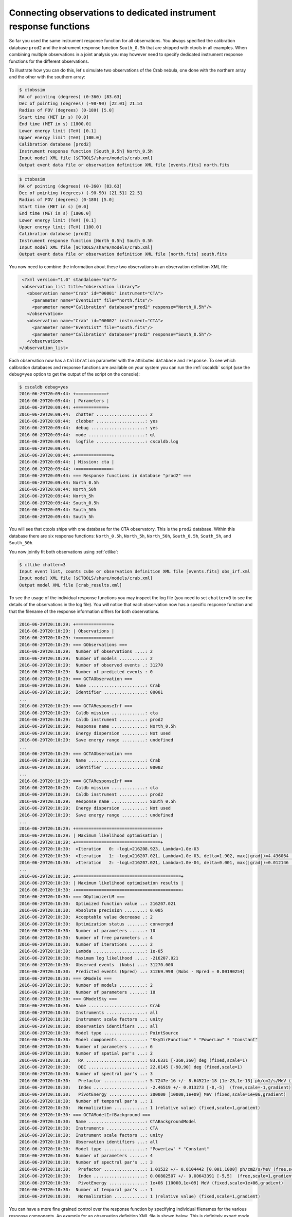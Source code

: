 .. _sec_connecting_irf:

Connecting observations to dedicated instrument response functions
~~~~~~~~~~~~~~~~~~~~~~~~~~~~~~~~~~~~~~~~~~~~~~~~~~~~~~~~~~~~~~~~~~

So far you used the same instrument response function for all observations.
You always specified the calibration database ``prod2`` and the instrument
response function ``South_0.5h`` that are shipped with ctools in all
examples.
When combining multiple observations in a joint analysis you may however
need to specify dedicated instrument response functions for the
different observations.

To illustrate how you can do this, let's simulate two observations of the
Crab nebula, one done with the northern array and the other with the southern
array:

.. code-block:: bash

  $ ctobssim
  RA of pointing (degrees) (0-360) [83.63] 
  Dec of pointing (degrees) (-90-90) [22.01] 21.51
  Radius of FOV (degrees) (0-180) [5.0] 
  Start time (MET in s) [0.0] 
  End time (MET in s) [1800.0] 
  Lower energy limit (TeV) [0.1] 
  Upper energy limit (TeV) [100.0] 
  Calibration database [prod2] 
  Instrument response function [South_0.5h] North_0.5h
  Input model XML file [$CTOOLS/share/models/crab.xml] 
  Output event data file or observation definition XML file [events.fits] north.fits

.. code-block:: bash

  $ ctobssim
  RA of pointing (degrees) (0-360) [83.63] 
  Dec of pointing (degrees) (-90-90) [21.51] 22.51
  Radius of FOV (degrees) (0-180) [5.0] 
  Start time (MET in s) [0.0] 
  End time (MET in s) [1800.0] 
  Lower energy limit (TeV) [0.1] 
  Upper energy limit (TeV) [100.0] 
  Calibration database [prod2] 
  Instrument response function [North_0.5h] South_0.5h
  Input model XML file [$CTOOLS/share/models/crab.xml] 
  Output event data file or observation definition XML file [north.fits] south.fits

You now need to combine the information about these two observations in an
observation definition XML file:

.. code-block:: xml

   <?xml version="1.0" standalone="no"?>
   <observation_list title="observation library">
     <observation name="Crab" id="00001" instrument="CTA">
       <parameter name="EventList" file="north.fits"/>
       <parameter name="Calibration" database="prod2" response="North_0.5h"/>
     </observation>
     <observation name="Crab" id="00002" instrument="CTA">
       <parameter name="EventList" file="south.fits"/>
       <parameter name="Calibration" database="prod2" response="South_0.5h"/>
     </observation>
  </observation_list>

Each observation now has a ``Calibration`` parameter with the attributes
``database`` and ``response``.
To see which calibration databases and response functions are available on
your system you can run the :ref:`cscaldb` script (use the ``debug=yes``
option to get the output of the script on the console):

.. code-block:: bash

  $ cscaldb debug=yes
  2016-06-29T20:09:44: +============+
  2016-06-29T20:09:44: | Parameters |
  2016-06-29T20:09:44: +============+
  2016-06-29T20:09:44:  chatter ...................: 2
  2016-06-29T20:09:44:  clobber ...................: yes
  2016-06-29T20:09:44:  debug .....................: yes
  2016-06-29T20:09:44:  mode ......................: ql
  2016-06-29T20:09:44:  logfile ...................: cscaldb.log
  2016-06-29T20:09:44:
  2016-06-29T20:09:44: +==============+
  2016-06-29T20:09:44: | Mission: cta |
  2016-06-29T20:09:44: +==============+
  2016-06-29T20:09:44: === Response functions in database "prod2" ===
  2016-06-29T20:09:44: North_0.5h
  2016-06-29T20:09:44: North_50h
  2016-06-29T20:09:44: North_5h
  2016-06-29T20:09:44: South_0.5h
  2016-06-29T20:09:44: South_50h
  2016-06-29T20:09:44: South_5h

You will see that ctools ships with one database for the CTA observatory.
This is the ``prod2`` database.
Within this database there are six response functions:
``North_0.5h``, ``North_5h``, ``North_50h``,
``South_0.5h``, ``South_5h``, and ``South_50h``.

You now jointly fit both observations using :ref:`ctlike`:

.. code-block:: bash

  $ ctlike chatter=3
  Input event list, counts cube or observation definition XML file [events.fits] obs_irf.xml
  Input model XML file [$CTOOLS/share/models/crab.xml] 
  Output model XML file [crab_results.xml] 

To see the usage of the individual response functions you may inspect the
log file (you need to set ``chatter=3`` to see the details of the 
observations in the log file).
You will notice that each observation now has a specific response
function and that the filename of the response information differs for
both observations.

.. code-block:: none

  2016-06-29T20:10:29: +==============+
  2016-06-29T20:10:29: | Observations |
  2016-06-29T20:10:29: +==============+
  2016-06-29T20:10:29: === GObservations ===
  2016-06-29T20:10:29:  Number of observations ....: 2
  2016-06-29T20:10:29:  Number of models ..........: 2
  2016-06-29T20:10:29:  Number of observed events .: 31270
  2016-06-29T20:10:29:  Number of predicted events : 0
  2016-06-29T20:10:29: === GCTAObservation ===
  2016-06-29T20:10:29:  Name ......................: Crab
  2016-06-29T20:10:29:  Identifier ................: 00001
  ...
  2016-06-29T20:10:29: === GCTAResponseIrf ===
  2016-06-29T20:10:29:  Caldb mission .............: cta
  2016-06-29T20:10:29:  Caldb instrument ..........: prod2
  2016-06-29T20:10:29:  Response name .............: North_0.5h
  2016-06-29T20:10:29:  Energy dispersion .........: Not used
  2016-06-29T20:10:29:  Save energy range .........: undefined
  ...
  2016-06-29T20:10:29: === GCTAObservation ===
  2016-06-29T20:10:29:  Name ......................: Crab
  2016-06-29T20:10:29:  Identifier ................: 00002
  ...
  2016-06-29T20:10:29: === GCTAResponseIrf ===
  2016-06-29T20:10:29:  Caldb mission .............: cta
  2016-06-29T20:10:29:  Caldb instrument ..........: prod2
  2016-06-29T20:10:29:  Response name .............: South_0.5h
  2016-06-29T20:10:29:  Energy dispersion .........: Not used
  2016-06-29T20:10:29:  Save energy range .........: undefined
  ...
  2016-06-29T20:10:29: +=================================+
  2016-06-29T20:10:29: | Maximum likelihood optimisation |
  2016-06-29T20:10:29: +=================================+
  2016-06-29T20:10:30:  >Iteration   0: -logL=216208.923, Lambda=1.0e-03
  2016-06-29T20:10:30:  >Iteration   1: -logL=216207.021, Lambda=1.0e-03, delta=1.902, max(|grad|)=4.436064 [Index:7]
  2016-06-29T20:10:30:  >Iteration   2: -logL=216207.021, Lambda=1.0e-04, delta=0.001, max(|grad|)=0.012146 [Index:7]
  ...
  2016-06-29T20:10:30: +=========================================+
  2016-06-29T20:10:30: | Maximum likelihood optimisation results |
  2016-06-29T20:10:30: +=========================================+
  2016-06-29T20:10:30: === GOptimizerLM ===
  2016-06-29T20:10:30:  Optimized function value ..: 216207.021
  2016-06-29T20:10:30:  Absolute precision ........: 0.005
  2016-06-29T20:10:30:  Acceptable value decrease .: 2
  2016-06-29T20:10:30:  Optimization status .......: converged
  2016-06-29T20:10:30:  Number of parameters ......: 10
  2016-06-29T20:10:30:  Number of free parameters .: 4
  2016-06-29T20:10:30:  Number of iterations ......: 2
  2016-06-29T20:10:30:  Lambda ....................: 1e-05
  2016-06-29T20:10:30:  Maximum log likelihood ....: -216207.021
  2016-06-29T20:10:30:  Observed events  (Nobs) ...: 31270.000
  2016-06-29T20:10:30:  Predicted events (Npred) ..: 31269.998 (Nobs - Npred = 0.00190254)
  2016-06-29T20:10:30: === GModels ===
  2016-06-29T20:10:30:  Number of models ..........: 2
  2016-06-29T20:10:30:  Number of parameters ......: 10
  2016-06-29T20:10:30: === GModelSky ===
  2016-06-29T20:10:30:  Name ......................: Crab
  2016-06-29T20:10:30:  Instruments ...............: all
  2016-06-29T20:10:30:  Instrument scale factors ..: unity
  2016-06-29T20:10:30:  Observation identifiers ...: all
  2016-06-29T20:10:30:  Model type ................: PointSource
  2016-06-29T20:10:30:  Model components ..........: "SkyDirFunction" * "PowerLaw" * "Constant"
  2016-06-29T20:10:30:  Number of parameters ......: 6
  2016-06-29T20:10:30:  Number of spatial par's ...: 2
  2016-06-29T20:10:30:   RA .......................: 83.6331 [-360,360] deg (fixed,scale=1)
  2016-06-29T20:10:30:   DEC ......................: 22.0145 [-90,90] deg (fixed,scale=1)
  2016-06-29T20:10:30:  Number of spectral par's ..: 3
  2016-06-29T20:10:30:   Prefactor ................: 5.7247e-16 +/- 8.64521e-18 [1e-23,1e-13] ph/cm2/s/MeV (free,scale=1e-16,gradient)
  2016-06-29T20:10:30:   Index ....................: -2.46519 +/- 0.013273 [-0,-5]  (free,scale=-1,gradient)
  2016-06-29T20:10:30:   PivotEnergy ..............: 300000 [10000,1e+09] MeV (fixed,scale=1e+06,gradient)
  2016-06-29T20:10:30:  Number of temporal par's ..: 1
  2016-06-29T20:10:30:   Normalization ............: 1 (relative value) (fixed,scale=1,gradient)
  2016-06-29T20:10:30: === GCTAModelIrfBackground ===
  2016-06-29T20:10:30:  Name ......................: CTABackgroundModel
  2016-06-29T20:10:30:  Instruments ...............: CTA
  2016-06-29T20:10:30:  Instrument scale factors ..: unity
  2016-06-29T20:10:30:  Observation identifiers ...: all
  2016-06-29T20:10:30:  Model type ................: "PowerLaw" * "Constant"
  2016-06-29T20:10:30:  Number of parameters ......: 4
  2016-06-29T20:10:30:  Number of spectral par's ..: 3
  2016-06-29T20:10:30:   Prefactor ................: 1.01522 +/- 0.0104442 [0.001,1000] ph/cm2/s/MeV (free,scale=1,gradient)
  2016-06-29T20:10:30:   Index ....................: 0.00802507 +/- 0.00643391 [-5,5]  (free,scale=1,gradient)
  2016-06-29T20:10:30:   PivotEnergy ..............: 1e+06 [10000,1e+09] MeV (fixed,scale=1e+06,gradient)
  2016-06-29T20:10:30:  Number of temporal par's ..: 1
  2016-06-29T20:10:30:   Normalization ............: 1 (relative value) (fixed,scale=1,gradient)

You can have a more fine grained control over the response function by
specifying individual filenames for the various response components.
An example for an observation definition XML file is shown below.
This is definitely expert mode, to be used with utmost care.

.. code-block:: xml

  <?xml version="1.0" standalone="no"?>
  <observation_list title="observation library">
    <observation name="Crab" id="00001" instrument="CTA">
      <parameter name="EventList"           file="north.fits"/>
      <parameter name="EffectiveArea"       file="$(CALDB)/data/cta/prod2/bcf/North_0.5h/irf_file.fits.gz"/>
      <parameter name="PointSpreadFunction" file="$(CALDB)/data/cta/prod2/bcf/North_0.5h/irf_file.fits.gz"/>
      <parameter name="EnergyDispersion"    file="$(CALDB)/data/cta/prod2/bcf/North_0.5h/irf_file.fits.gz"/>
      <parameter name="Background"          file="$(CALDB)/data/cta/prod2/bcf/North_0.5h/irf_file.fits.gz"/>
    </observation>
    <observation name="Crab" id="00002" instrument="CTA">
      <parameter name="EventList"           file="south.fits"/>
      <parameter name="EffectiveArea"       file="$(CALDB)/data/cta/prod2/bcf/South_0.5h/irf_file.fits.gz"/>
      <parameter name="PointSpreadFunction" file="$(CALDB)/data/cta/prod2/bcf/South_0.5h/irf_file.fits.gz"/>
      <parameter name="EnergyDispersion"    file="$(CALDB)/data/cta/prod2/bcf/South_0.5h/irf_file.fits.gz"/>
      <parameter name="Background"          file="$(CALDB)/data/cta/prod2/bcf/South_0.5h/irf_file.fits.gz"/>
    </observation>
  </observation_list>

Finally, response information may also be provided to combine stacked
observations. An example for the syntax of the observation definition XML 
file is given below:

.. code-block:: xml

  <?xml version="1.0" standalone="no"?>
  <observation_list title="observation library">
    <observation name="Crab" id="00001" instrument="CTA">
      <parameter name="CountsCube"   file="cntcube1.fits"/>
      <parameter name="ExposureCube" file="expcube1.fits"/>
      <parameter name="PsfCube"      file="psfcube1.fits"/>
      <parameter name="EdispCube"    file="edispcube1.fits"/>
      <parameter name="BkgCube"      file="bkgcube1.fits"/>
    </observation>
    <observation name="Crab" id="00002" instrument="CTA">
      <parameter name="CountsCube"   file="cntcube2.fits"/>
      <parameter name="ExposureCube" file="expcube2.fits"/>
      <parameter name="PsfCube"      file="psfcube2.fits"/>
      <parameter name="EdispCube"    file="edispcube2.fits"/>
      <parameter name="BkgCube"      file="bkgcube2.fits"/>
    </observation>
  </observation_list>
